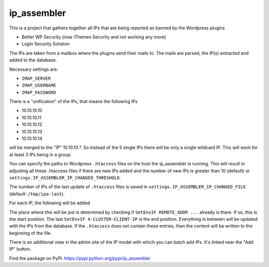 ip_assembler
============

This is a project that gathers together all IPs that are being reported as banned by the Wordpress plugins

* Better WP Security (now iThemes Security and not working any more)
* Login Security Solution

The IPs are taken from a mailbox where the plugins send their mails to. The mails are parsed, the IP(s) extracted and added to the database.

Necessary settings are:

- ``IMAP_SERVER``
- ``IMAP_USERNAME``
- ``IMAP_PASSWORD``

There is a "unification" of the IPs, that means the following IPs

* 10.10.10.10
* 10.10.10.11
* 10.10.10.12
* 10.10.10.13
* 10.10.10.14

will be merged to the "IP" 10.10.10.*. So instead of the 5 single IPs there will be only a single wildcard IP. This will work for at least 3 IPs being in a group.

You can specify the paths to Wordpress ``.htaccess`` files on the host the ip_assembler is running. This will result in adjusting all these .htaccess files if there
are new IPs added and the number of new IPs is greater than 10 (default) or ``settings.IP_ASSEMBLER_IP_CHANGED_THRESHOLD``.

The number of IPs of the last update of ``.htaccess`` files is saved in ``settings.IP_ASSEMBLER_IP_CHANGED_FILE`` (default: ``/tmp/ipa-last``).

For each IP, the following will be added

.. code-block:
    SetEnvIF REMOTE_ADDR <IP> DenyAccess
    SetEnvIF X-FORWARDED-FOR <IP> DenyAccess
    SetEnvIF X-CLUSTER-CLIENT-IP <IP> DenyAccess

The place where this will be put is determined by checking if ``SetEnvIF REMOTE_ADDR ...`` already is there. If so, this is the start position.
The last ``SetEnvIF X-CLUSTER-CLIENT-IP`` is the end position. Everything in between will be updated with the IPs from the database. If the ``.htaccess`` does not
contain these entries, than the content will be written to the beginning of the file.

There is an additional view in the admin site of the IP model with which you can batch add IPs. It's linked near the "Add IP" button.


Find the package on PyPI: https://pypi.python.org/pypi/ip_assembler
